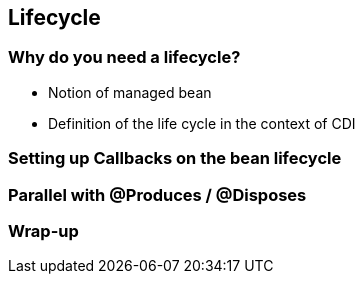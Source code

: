 [[chap05-lifecycle]]


== Lifecycle
=== Why do you need a lifecycle?

* Notion of managed bean
* Definition of the life cycle in the context of CDI

=== Setting  up Callbacks on the bean lifecycle
=== Parallel with @Produces / @Disposes
=== Wrap-up
